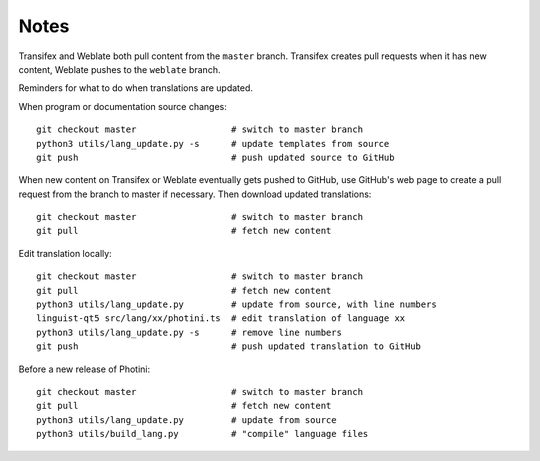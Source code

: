 Notes
=====

Transifex and Weblate both pull content from the ``master`` branch.
Transifex creates pull requests when it has new content, Weblate pushes to the ``weblate`` branch.

Reminders for what to do when translations are updated.

When program or documentation source changes::

   git checkout master                  # switch to master branch
   python3 utils/lang_update.py -s      # update templates from source
   git push                             # push updated source to GitHub

When new content on Transifex or Weblate eventually gets pushed to GitHub, use GitHub's web page to create a pull request from the branch to master if necessary.
Then download updated translations::

   git checkout master                  # switch to master branch
   git pull                             # fetch new content

Edit translation locally::

   git checkout master                  # switch to master branch
   git pull                             # fetch new content
   python3 utils/lang_update.py         # update from source, with line numbers
   linguist-qt5 src/lang/xx/photini.ts  # edit translation of language xx
   python3 utils/lang_update.py -s      # remove line numbers
   git push                             # push updated translation to GitHub

Before a new release of Photini::

   git checkout master                  # switch to master branch
   git pull                             # fetch new content
   python3 utils/lang_update.py         # update from source
   python3 utils/build_lang.py          # "compile" language files
